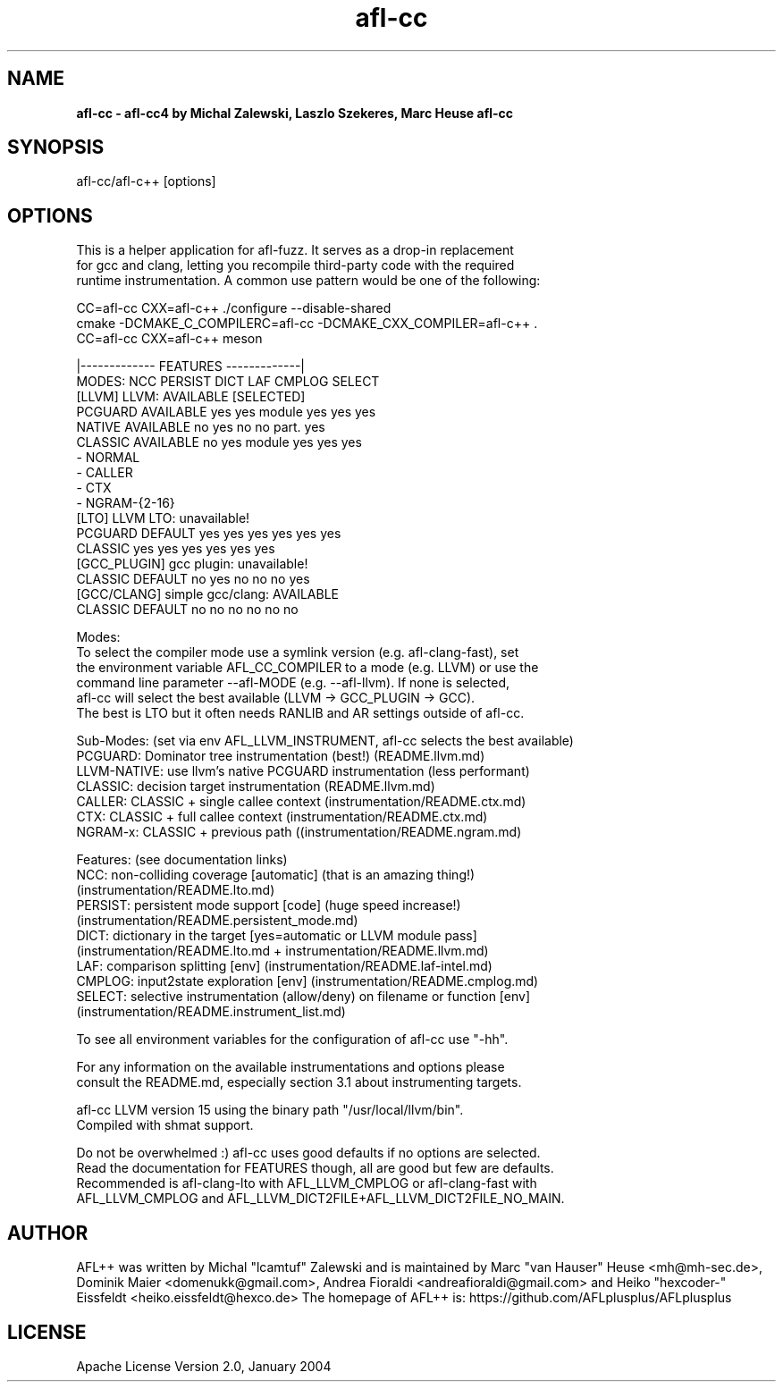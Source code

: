 .TH afl-cc 8 2024-03-20 AFL++
.SH NAME
.B afl-cc \- afl-cc4 by Michal Zalewski, Laszlo Szekeres, Marc Heuse
.B afl-cc

.SH SYNOPSIS
afl-cc/afl-c++ [options]

.SH OPTIONS
.nf

This is a helper application for afl-fuzz. It serves as a drop-in replacement
for gcc and clang, letting you recompile third-party code with the required
runtime instrumentation. A common use pattern would be one of the following:

  CC=afl-cc CXX=afl-c++ ./configure --disable-shared
  cmake -DCMAKE_C_COMPILERC=afl-cc -DCMAKE_CXX_COMPILER=afl-c++ .
  CC=afl-cc CXX=afl-c++ meson

                                       |------------- FEATURES -------------|
MODES:                                  NCC PERSIST DICT   LAF CMPLOG SELECT
  [LLVM] LLVM:             AVAILABLE [SELECTED]
      PCGUARD              AVAILABLE    yes yes     module yes yes    yes
      NATIVE               AVAILABLE    no  yes     no     no  part.  yes
      CLASSIC              AVAILABLE    no  yes     module yes yes    yes
        - NORMAL
        - CALLER
        - CTX
        - NGRAM-{2-16}
  [LTO] LLVM LTO:          unavailable!
      PCGUARD              DEFAULT      yes yes     yes    yes yes    yes
      CLASSIC                           yes yes     yes    yes yes    yes
  [GCC_PLUGIN] gcc plugin: unavailable!
      CLASSIC              DEFAULT      no  yes     no     no  no     yes
  [GCC/CLANG] simple gcc/clang: AVAILABLE
      CLASSIC              DEFAULT      no  no      no     no  no     no

Modes:
  To select the compiler mode use a symlink version (e.g. afl-clang-fast), set
  the environment variable AFL_CC_COMPILER to a mode (e.g. LLVM) or use the
  command line parameter --afl-MODE (e.g. --afl-llvm). If none is selected,
  afl-cc will select the best available (LLVM -> GCC_PLUGIN -> GCC).
  The best is LTO but it often needs RANLIB and AR settings outside of afl-cc.

Sub-Modes: (set via env AFL_LLVM_INSTRUMENT, afl-cc selects the best available)
  PCGUARD: Dominator tree instrumentation (best!) (README.llvm.md)
  LLVM-NATIVE:  use llvm's native PCGUARD instrumentation (less performant)
  CLASSIC: decision target instrumentation (README.llvm.md)
  CALLER:  CLASSIC + single callee context (instrumentation/README.ctx.md)
  CTX:     CLASSIC + full callee context (instrumentation/README.ctx.md)
  NGRAM-x: CLASSIC + previous path ((instrumentation/README.ngram.md)

Features: (see documentation links)
  NCC:    non-colliding coverage [automatic] (that is an amazing thing!)
          (instrumentation/README.lto.md)
  PERSIST: persistent mode support [code] (huge speed increase!)
          (instrumentation/README.persistent_mode.md)
  DICT:   dictionary in the target [yes=automatic or LLVM module pass]
          (instrumentation/README.lto.md + instrumentation/README.llvm.md)
  LAF:    comparison splitting [env] (instrumentation/README.laf-intel.md)
  CMPLOG: input2state exploration [env] (instrumentation/README.cmplog.md)
  SELECT: selective instrumentation (allow/deny) on filename or function [env]
          (instrumentation/README.instrument_list.md)

To see all environment variables for the configuration of afl-cc use "-hh".

For any information on the available instrumentations and options please 
consult the README.md, especially section 3.1 about instrumenting targets.

afl-cc LLVM version 15 using the binary path "/usr/local/llvm/bin".
Compiled with shmat support.

Do not be overwhelmed :) afl-cc uses good defaults if no options are selected.
Read the documentation for FEATURES though, all are good but few are defaults.
Recommended is afl-clang-lto with AFL_LLVM_CMPLOG or afl-clang-fast with
AFL_LLVM_CMPLOG and AFL_LLVM_DICT2FILE+AFL_LLVM_DICT2FILE_NO_MAIN.


.SH AUTHOR
AFL++ was written by Michal "lcamtuf" Zalewski and is maintained by Marc "van Hauser" Heuse <mh@mh-sec.de>, Dominik Maier <domenukk@gmail.com>, Andrea Fioraldi <andreafioraldi@gmail.com> and Heiko "hexcoder-" Eissfeldt <heiko.eissfeldt@hexco.de>
The homepage of AFL++ is: https://github.com/AFLplusplus/AFLplusplus

.SH LICENSE
Apache License Version 2.0, January 2004
